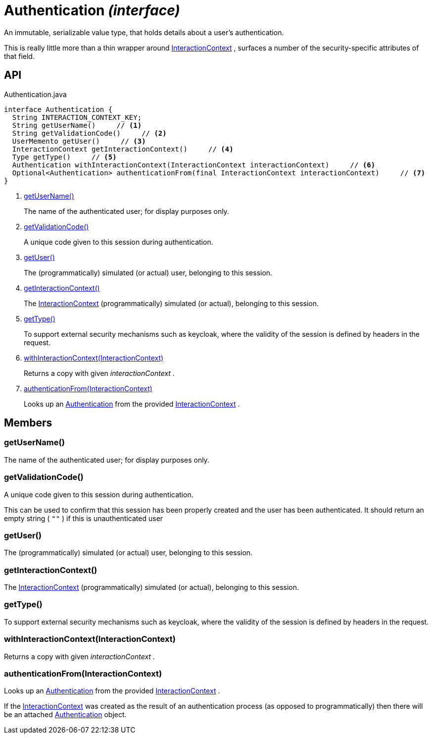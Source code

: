 = Authentication _(interface)_
:Notice: Licensed to the Apache Software Foundation (ASF) under one or more contributor license agreements. See the NOTICE file distributed with this work for additional information regarding copyright ownership. The ASF licenses this file to you under the Apache License, Version 2.0 (the "License"); you may not use this file except in compliance with the License. You may obtain a copy of the License at. http://www.apache.org/licenses/LICENSE-2.0 . Unless required by applicable law or agreed to in writing, software distributed under the License is distributed on an "AS IS" BASIS, WITHOUT WARRANTIES OR  CONDITIONS OF ANY KIND, either express or implied. See the License for the specific language governing permissions and limitations under the License.

An immutable, serializable value type, that holds details about a user's authentication.

This is really little more than a thin wrapper around xref:refguide:applib:index/services/iactnlayer/InteractionContext.adoc[InteractionContext] , surfaces a number of the security-specific attributes of that field.

== API

[source,java]
.Authentication.java
----
interface Authentication {
  String INTERACTION_CONTEXT_KEY;
  String getUserName()     // <.>
  String getValidationCode()     // <.>
  UserMemento getUser()     // <.>
  InteractionContext getInteractionContext()     // <.>
  Type getType()     // <.>
  Authentication withInteractionContext(InteractionContext interactionContext)     // <.>
  Optional<Authentication> authenticationFrom(final InteractionContext interactionContext)     // <.>
}
----

<.> xref:#getUserName__[getUserName()]
+
--
The name of the authenticated user; for display purposes only.
--
<.> xref:#getValidationCode__[getValidationCode()]
+
--
A unique code given to this session during authentication.
--
<.> xref:#getUser__[getUser()]
+
--
The (programmatically) simulated (or actual) user, belonging to this session.
--
<.> xref:#getInteractionContext__[getInteractionContext()]
+
--
The xref:refguide:applib:index/services/iactnlayer/InteractionContext.adoc[InteractionContext] (programmatically) simulated (or actual), belonging to this session.
--
<.> xref:#getType__[getType()]
+
--
To support external security mechanisms such as keycloak, where the validity of the session is defined by headers in the request.
--
<.> xref:#withInteractionContext__InteractionContext[withInteractionContext(InteractionContext)]
+
--
Returns a copy with given _interactionContext_ .
--
<.> xref:#authenticationFrom__InteractionContext[authenticationFrom(InteractionContext)]
+
--
Looks up an xref:refguide:core:index/security/authentication/Authentication.adoc[Authentication] from the provided xref:refguide:applib:index/services/iactnlayer/InteractionContext.adoc[InteractionContext] .
--

== Members

[#getUserName__]
=== getUserName()

The name of the authenticated user; for display purposes only.

[#getValidationCode__]
=== getValidationCode()

A unique code given to this session during authentication.

This can be used to confirm that this session has been properly created and the user has been authenticated. It should return an empty string ( `""` ) if this is unauthenticated user

[#getUser__]
=== getUser()

The (programmatically) simulated (or actual) user, belonging to this session.

[#getInteractionContext__]
=== getInteractionContext()

The xref:refguide:applib:index/services/iactnlayer/InteractionContext.adoc[InteractionContext] (programmatically) simulated (or actual), belonging to this session.

[#getType__]
=== getType()

To support external security mechanisms such as keycloak, where the validity of the session is defined by headers in the request.

[#withInteractionContext__InteractionContext]
=== withInteractionContext(InteractionContext)

Returns a copy with given _interactionContext_ .

[#authenticationFrom__InteractionContext]
=== authenticationFrom(InteractionContext)

Looks up an xref:refguide:core:index/security/authentication/Authentication.adoc[Authentication] from the provided xref:refguide:applib:index/services/iactnlayer/InteractionContext.adoc[InteractionContext] .

If the xref:refguide:applib:index/services/iactnlayer/InteractionContext.adoc[InteractionContext] was created as the result of an authentication process (as opposed to programmatically) then there will be an attached xref:refguide:core:index/security/authentication/Authentication.adoc[Authentication] object.
